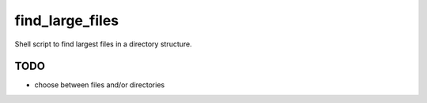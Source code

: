 find_large_files
================

Shell script to find largest files in a directory structure.

TODO
----

* choose between files and/or directories
